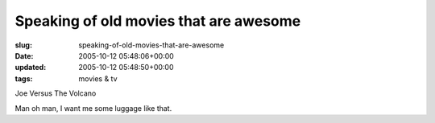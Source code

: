 Speaking of old movies that are awesome
=======================================

:slug: speaking-of-old-movies-that-are-awesome
:date: 2005-10-12 05:48:06+00:00
:updated: 2005-10-12 05:48:50+00:00
:tags: movies & tv

Joe Versus The Volcano

Man oh man, I want me some luggage like that.
